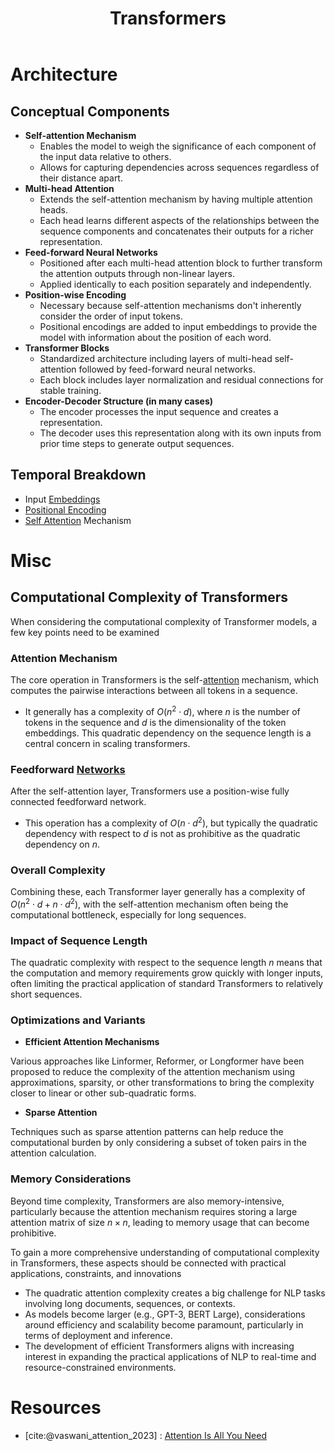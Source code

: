 :PROPERTIES:
:ID:       4f9006cf-6e6f-4019-bb8d-e7d5d85e191e
:END:
#+title: Transformers
#+filetags: :arch:ml:ai:

* Architecture
** Conceptual Components
- *Self-attention Mechanism*
  - Enables the model to weigh the significance of each component of the input data relative to others.
  - Allows for capturing dependencies across sequences regardless of their distance apart.
- *Multi-head Attention*
  - Extends the self-attention mechanism by having multiple attention heads.
  - Each head learns different aspects of the relationships between the sequence components and concatenates their outputs for a richer representation.
- *Feed-forward Neural Networks*
  - Positioned after each multi-head attention block to further transform the attention outputs through non-linear layers.
  - Applied identically to each position separately and independently.
- *Position-wise Encoding*
  - Necessary because self-attention mechanisms don't inherently consider the order of input tokens.
  - Positional encodings are added to input embeddings to provide the model with information about the position of each word.
- *Transformer Blocks*
  - Standardized architecture including layers of multi-head self-attention followed by feed-forward neural networks.
  - Each block includes layer normalization and residual connections for stable training.
- *Encoder-Decoder Structure (in many cases)*
  - The encoder processes the input sequence and creates a representation.
  - The decoder uses this representation along with its own inputs from prior time steps to generate output sequences.
** Temporal Breakdown
 - Input [[id:1e4742cb-ae8f-4f6d-863f-e5d2fb321bbc][Embeddings]]
 - [[id:3b08a1d8-f66b-44dc-9f76-a9d021db9e8b][Positional Encoding]]
 - [[id:ea67fa6d-6bc9-44fb-98a2-63bc9f95f8ea][Self Attention]] Mechanism

* Misc
** Computational Complexity of Transformers

When considering the computational complexity of Transformer models, a few key points need to be examined


*** *Attention Mechanism*
 The core operation in Transformers is the self-[[id:ea67fa6d-6bc9-44fb-98a2-63bc9f95f8ea][attention]] mechanism, which computes the pairwise interactions between all tokens in a sequence.
  - It generally has a complexity of \(O(n^2 \cdot d)\), where \(n\) is the number of tokens in the sequence and \(d\) is the dimensionality of the token embeddings. This quadratic dependency on the sequence length is a central concern in scaling transformers.

*** *Feedforward [[id:bc56a36d-6b62-4e9c-b540-00528d72b3b5][Networks]]*
 After the self-attention layer, Transformers use a position-wise fully connected feedforward network.
  - This operation has a complexity of \(O(n \cdot d^2)\), but typically the quadratic dependency with respect to \(d\) is not as prohibitive as the quadratic dependency on \(n\).

*** *Overall Complexity*
 Combining these, each Transformer layer generally has a complexity of \(O(n^2 \cdot d + n \cdot d^2)\), with the self-attention mechanism often being the computational bottleneck, especially for long sequences.

*** *Impact of Sequence Length*
 The quadratic complexity with respect to the sequence length \(n\) means that the computation and memory requirements grow quickly with longer inputs, often limiting the practical application of standard Transformers to relatively short sequences.

*** *Optimizations and Variants*

  - *Efficient Attention Mechanisms*
 Various approaches like Linformer, Reformer, or Longformer have been proposed to reduce the complexity of the attention mechanism using approximations, sparsity, or other transformations to bring the complexity closer to linear or other sub-quadratic forms.
  - *Sparse Attention*
 Techniques such as sparse attention patterns can help reduce the computational burden by only considering a subset of token pairs in the attention calculation.

*** *Memory Considerations*
 Beyond time complexity, Transformers are also memory-intensive, particularly because the attention mechanism requires storing a large attention matrix of size \(n \times n\), leading to memory usage that can become prohibitive.

To gain a more comprehensive understanding of computational complexity in Transformers, these aspects should be connected with practical applications, constraints, and innovations


 -  The quadratic attention complexity creates a big challenge for NLP tasks involving long documents, sequences, or contexts.
 -  As models become larger (e.g., GPT-3, BERT Large), considerations around efficiency and scalability become paramount, particularly in terms of deployment and inference.
 -  The development of efficient Transformers aligns with increasing interest in expanding the practical applications of NLP to real-time and resource-constrained environments.
* Resources
- [cite:@vaswani_attention_2023] : [[id:5372e665-a8cd-4d02-831b-1e6a408a9e95][Attention Is All You Need]]
